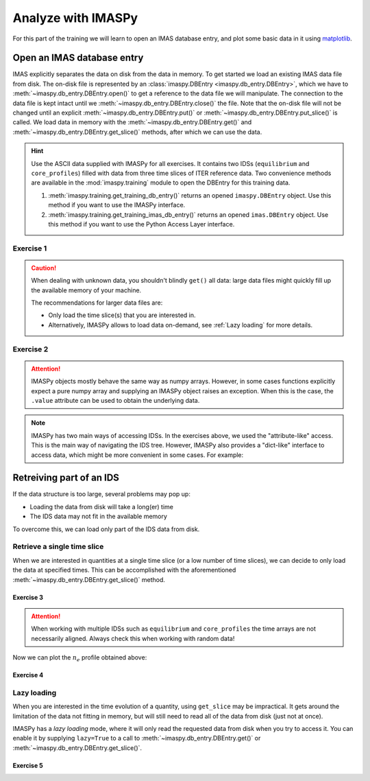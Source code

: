 Analyze with IMASPy
===================

For this part of the training we will learn to open an IMAS database entry, and
plot some basic data in it using `matplotlib <https://matplotlib.org/>`_.


.. _`Open an IMAS database entry`:

Open an IMAS database entry
---------------------------

IMAS explicitly separates the data on disk from the data in memory. To get
started we load an existing IMAS data file from disk. The on-disk file
is represented by an :class:`imaspy.DBEntry <imaspy.db_entry.DBEntry>`, which we have to
:meth:`~imaspy.db_entry.DBEntry.open()` to get a reference to the data file we
will manipulate. The connection to the data file is kept intact until we
:meth:`~imaspy.db_entry.DBEntry.close()` the file. Note that the on-disk file
will not be changed until an explicit :meth:`~imaspy.db_entry.DBEntry.put()` or
:meth:`~imaspy.db_entry.DBEntry.put_slice()` is called.
We load data in memory with the :meth:`~imaspy.db_entry.DBEntry.get()` and
:meth:`~imaspy.db_entry.DBEntry.get_slice()` methods, after which we
can use the data.

.. hint::
    Use the ASCII data supplied with IMASPy for all exercises. It contains two
    IDSs (``equilibrium`` and ``core_profiles``) filled  with data from three
    time slices of ITER reference data. Two convenience methods are available in the
    :mod:`imaspy.training` module to open the DBEntry for this training data.

    1. :meth:`imaspy.training.get_training_db_entry()` returns an opened
       ``imaspy.DBEntry`` object. Use this method if you want to use the IMASPy
       interface.
    2. :meth:`imaspy.training.get_training_imas_db_entry()` returns an opened
       ``imas.DBEntry`` object. Use this method if you want to use the Python Access
       Layer interface.

Exercise 1
''''''''''

.. md-tab-set::

    .. md-tab-item:: Exercise

        Open the training database entry: ``entry = imaspy.training.get_training_db_entry()``

        1. Load the ``equilibrium`` IDS into memory using the
           :meth:`entry.get <imaspy.db_entry.DBEntry.get()>` method
        2. Read and print the ``time`` array of the ``equilibrium`` IDS
        3. Load the ``core_profiles`` IDS into memory
        4. Explore the ``core_profiles.profiles_1d`` property and try to match
           :math:`t\approx 433\,\mathrm{s}` to one of the slices.

           .. note::

                ``core_profiles.profiles_1d`` is time dependent with coordinate
                ``core_profiles.time`` [#tm]_. This means that
                ``core_profiles.profiles_1d[i]`` corresponds to the time
                ``core_profiles.time[i]``.

                .. [#tm] Time dependent coordinates may point to different quantities
                    depending on the time mode of the IDS
                    (``core_profiles.ids_properties.homogeneous_time``). In this case
                    the IDS uses homogeneous time, so all time coordinates use
                    ``core_profiles.time``. See also the `AL documentation (iter.org)
                    <https://sharepoint.iter.org/departments/POP/CM/IMDesign/Code%20Documentation/ACCESS-LAYER-doc/python/5.0/use_ids.html#time-coordinates-and-time-handling>`_.

        5. Read and print the 1D electron temperature profile (:math:`T_e`,
           ``core_profiles.profiles_1d[i].electrons.temperature``) from the
           ``core_profiles`` IDS at time slice :math:`t\approx 433\,\mathrm{s}`

    .. md-tab-item:: AL4

        .. literalinclude:: al4_snippets/read_whole_equilibrium.py

    .. md-tab-item:: IMASPy

        .. literalinclude:: imaspy_snippets/read_whole_equilibrium.py

.. caution::
   When dealing with unknown data, you shouldn't blindly ``get()`` all data:
   large data files might quickly fill up the available memory of your machine.

   The recommendations for larger data files are:

   - Only load the time slice(s) that you are interested in.
   - Alternatively, IMASPy allows to load data on-demand, see
     :ref:`Lazy loading` for more details.


Exercise 2
''''''''''

.. md-tab-set::

    .. md-tab-item:: Exercise

        Write a function that finds the closest time slice index to
        :math:`t=433\,\mathrm{s}` inside the ``equilibrium`` IDS. Use the
        ``equilibrium.time`` property

        .. hint::
            :collapsible:

            Create an array of the differences between the ``equilibrium.time``
            array and your search term (:math:`t=433\,\mathrm{s}`).

            Now the index of the closest time slice can be found with
            :external:func:`numpy.argmin`.

    .. md-tab-item:: AL4

        .. literalinclude:: al4_snippets/read_equilibrium_time_array.py

    .. md-tab-item:: IMASPy

        .. literalinclude:: imaspy_snippets/read_equilibrium_time_array.py

.. attention::

    IMASPy objects mostly behave the same way as numpy arrays. However, in some cases
    functions explicitly expect a pure numpy array and supplying an IMASPy object raises
    an exception. When this is the case, the ``.value`` attribute can be used to obtain
    the underlying data.

.. note::
    IMASPy has two main ways of accessing IDSs. In the exercises above, we used
    the "attribute-like" access. This is the main way of navigating the IDS tree.
    However, IMASPy also provides a "dict-like" interface to access data, which
    might be more convenient in some cases. For example:

    .. literalinclude:: imaspy_snippets/iterate_core_profiles.py


Retreiving part of an IDS
-------------------------

If the data structure is too large, several problems may pop up:

- Loading the data from disk will take a long(er) time
- The IDS data may not fit in the available memory

To overcome this, we can load only part of the IDS data from disk.


Retrieve a single time slice
''''''''''''''''''''''''''''

When we are interested in quantities at a single time slice (or a low number of time
slices), we can decide to only load the data at specified times. This can be
accomplished with the aforementioned :meth:`~imaspy.db_entry.DBEntry.get_slice()`
method.


Exercise 3
^^^^^^^^^^

.. md-tab-set::

    .. md-tab-item:: Exercise

        Use the :meth:`~imaspy.db_entry.DBEntry.get_slice()` method to obtain the electron density
        :math:`n_e` at :math:`t\approx 433\,\mathrm{s}`.
        
        .. hint::
            :collapsible:

            :meth:`~imaspy.db_entry.DBEntry.get_slice()` requires an ``interpolation_method`` as one
            of its arguments, here you can use ``imas.imasdef.CLOSEST_INTERP``. Alternatively,
            if you use IMASPy, you can use ``imaspy.ids_defs.CLOSEST_INTERP``.

    .. md-tab-item:: AL4

        .. literalinclude:: al4_snippets/read_core_profiles_ne_timeslice.py

    .. md-tab-item:: IMASPy

        .. literalinclude:: imaspy_snippets/read_core_profiles_ne_timeslice.py


.. attention::
    When working with multiple IDSs such as ``equilibrium`` and ``core_profiles`` the
    time arrays are not necessarily aligned. Always check this when working with random data!


Now we can plot the :math:`n_e` profile obtained above:


Exercise 4
^^^^^^^^^^

.. md-tab-set::

    .. md-tab-item:: Exercise

        Using ``matplotlib``, create a plot of :math:`n_e` on the y-axis and
        :math:`\rho_{tor, norm}` on the x-axis at :math:`t=433\mathrm{s}`

    .. md-tab-item:: AL4

        .. literalinclude:: al4_snippets/plot_core_profiles_ne_timeslice.py

    .. md-tab-item:: IMASPy

        .. literalinclude:: imaspy_snippets/plot_core_profiles_ne_timeslice.py

    .. md-tab-item:: Plot
        
        .. figure:: core_profiles_ne_timeslice.png
            :scale: 100%
            :alt: matplotlib plot of electron temperature vs normalized toroidal flux coordinate

            A plot of :math:`n_e` vs :math:`\rho_{tor, norm}`.


Lazy loading
''''''''''''

When you are interested in the time evolution of a quantity, using ``get_slice`` may be
impractical. It gets around the limitation of the data not fitting in memory, but will
still need to read all of the data from disk (just not at once).

IMASPy has a `lazy loading` mode, where it will only read the requested data from disk
when you try to access it. You can enable it by supplying ``lazy=True`` to a call to 
:meth:`~imaspy.db_entry.DBEntry.get()` or :meth:`~imaspy.db_entry.DBEntry.get_slice()`.


Exercise 5
^^^^^^^^^^

.. md-tab-set::

    .. md-tab-item:: Exercise

        Using ``matplotlib``, create a plot of :math:`T_e[0]` on the y-axis and
        :math:`t` on the x-axis.

        .. note::

            Lazy loading is not very useful for the small training data. When you are on
            the ITER cluster, you can load the following data entry with much more data,
            to better notice the difference that lazy loading can make::

                import imaspy
                from imaspy.ids_defs import MDSPLUS_BACKEND
                
                database, pulse, run, user = "ITER", 134173, 106, "public"
                data_entry = imaspy.DBEntry(MDSPLUS_BACKEND, database, pulse, run, user)
                data_entry.open()

    .. md-tab-item:: IMASPy

        .. literalinclude:: imaspy_snippets/plot_core_profiles_te.py

    .. md-tab-item:: Plot

        .. figure:: core_profiles_te.png
            :scale: 100%
            :alt: matplotlib plot of electron temperature vs time

            A plot of :math:`T_e` vs :math:`t`.

.. seealso:: :ref:`Lazy loading`
